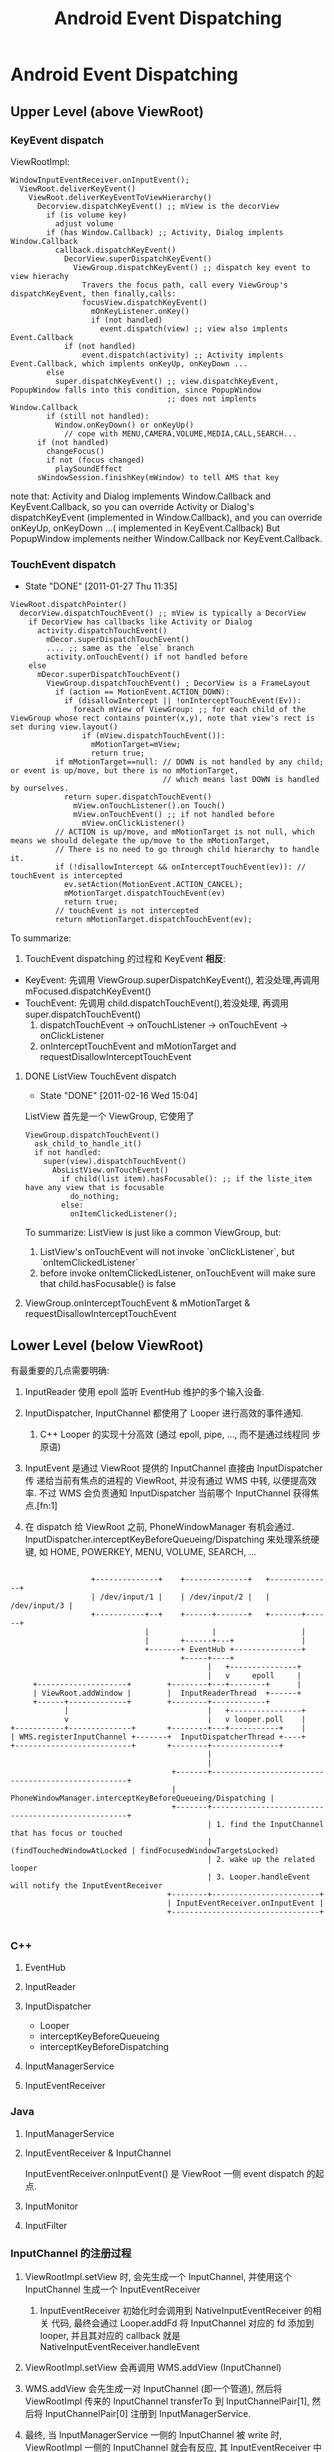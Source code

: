 #+TITLE: Android Event Dispatching
* Android Event Dispatching
** Upper Level (above ViewRoot)
*** KeyEvent dispatch

ViewRootImpl:
#+BEGIN_EXAMPLE
  WindowInputEventReceiver.onInputEvent();
    ViewRoot.deliverKeyEvent()
      ViewRoot.deliverKeyEventToViewHierarchy()
        Decorview.dispatchKeyEvent() ;; mView is the decorView
          if (is volume key)
            adjust volume
          if (has Window.Callback) ;; Activity, Dialog implents Window.Callback
            callback.dispatchKeyEvent()
              DecorView.superDispatchKeyEvent()
                ViewGroup.dispatchKeyEvent() ;; dispatch key event to view hierachy
                  Travers the focus path, call every ViewGroup's dispatchKeyEvent, then finally,calls:
                  focusView.dispatchKeyEvent()
                    mOnKeyListener.onKey()
                    if (not handled)
                      event.dispatch(view) ;; view also implents Event.Callback
              if (not handled)
                  event.dispatch(activity) ;; Activity implents Event.Callback, which implents onKeyUp, onKeyDown ...
          else
            super.dispatchKeyEvent() ;; view.dispatchKeyEvent, PopupWindow falls into this condition, since PopupWindow
                                     ;; does not implents Window.Callback
          if (still not handled):
            Window.onKeyDown() or onKeyUp()
              // cope with MENU,CAMERA,VOLUME,MEDIA,CALL,SEARCH...
        if (not handled)
          changeFocus()
          if not (focus changed)
            playSoundEffect
        sWindowSession.finishKey(mWindow) to tell AMS that key
#+END_EXAMPLE

    note that:
    Activity and Dialog implements Window.Callback and KeyEvent.Callback, so you can override Activity or Dialog's dispatchKeyEvent (implemented in
    Window.Callback), and you can override onKeyUp, onKeyDown ...( implemented in KeyEvent.Callback)
    But PopupWindow implements neither Window.Callback nor KeyEvent.Callback.

*** TouchEvent dispatch
     SCHEDULED: <2011-01-27 Thu> CLOSED: [2011-01-27 Thu 11:35]
     - State "DONE"       [2011-01-27 Thu 11:35]

#+BEGIN_EXAMPLE
  ViewRoot.dispatchPointer()
    decorView.dispatchTouchEvent() ;; mView is typically a DecorView
      if DecorView has callbacks like Activity or Dialog
        activity.dispatchTouchEvent()
          mDecor.superDispatchTouchEvent()
          .... ;; same as the `else` branch
          activity.onTouchEvent() if not handled before
      else
        mDecor.superDispatchTouchEvent()
          ViewGroup.dispatchTouchEvent() ; DecorView is a FrameLayout
            if (action == MotionEvent.ACTION_DOWN):
              if (disallowIntercept || !onInterceptTouchEvent(Ev)):
                foreach mView of ViewGroup: ;; for each child of the ViewGroup whose rect contains pointer(x,y), note that view's rect is set during view.layout()
                  if (mView.dispatchTouchEvent()):
                    mMotionTarget=mView;
                    return true;
            if mMotionTarget==null: // DOWN is not handled by any child; or event is up/move, but there is no mMotionTarget,
                                    // which means last DOWN is handled by ourselves.
              return super.dispatchTouchEvent()
                mView.onTouchListener().on Touch()
                mView.onTouchEvent() ;; if not handled before
                  mView.onClickListener()
            // ACTION is up/move, and mMotionTarget is not null, which means we should delegate the up/move to the mMotionTarget,
            // There is no need to go through child hierarchy to handle it.
            if (!disallowIntercept && onInterceptTouchEvent(ev)): // touchEvent is intercepted
              ev.setAction(MotionEvent.ACTION_CANCEL);
              mMotionTarget.dispatchTouchEvent(ev)
              return true;
            // touchEvent is not intercepted
            return mMotionTarget.dispatchTouchEvent(ev);
#+END_EXAMPLE
     To summarize:
     1. TouchEvent dispatching 的过程和 KeyEvent *相反*:
	- KeyEvent: 先调用 ViewGroup.superDispatchKeyEvent(), 若没处理,再调用 mFocused.dispatchKeyEvent()
	- TouchEvent: 先调用 child.dispatchTouchEvent(),若没处理, 再调用 super.dispatchTouchEvent()
     2. dispatchTouchEvent -> onTouchListener -> onTouchEvent -> onClickListener
     3. onInterceptTouchEvent and mMotionTarget and requestDisallowInterceptTouchEvent
**** DONE ListView TouchEvent dispatch
      SCHEDULED: <2011-02-16 Wed> CLOSED: [2011-02-16 Wed 15:04]
      - State "DONE"       [2011-02-16 Wed 15:04]
      ListView 首先是一个 ViewGroup, 它使用了
      #+BEGIN_EXAMPLE
        ViewGroup.dispatchTouchEvent()
          ask_child_to_handle_it()
          if not handled:
            super(view).dispatchTouchEvent()
              AbsListView.onTouchEvent()
                if child(list item).hasFocusable(): ;; if the liste_item have any view that is focusable
                  do_nothing;
                else:
                  onItemClickedListener();
      #+END_EXAMPLE

      To summarize:
      ListView is just like a common ViewGroup, but:
      1. ListView's onTouchEvent will not invoke `onClickListener`, but `onItemClickedListener`
      2. before invoke onItemClickedListener, onTouchEvent will make sure that child.hasFocusable() is false

**** ViewGroup.onInterceptTouchEvent & mMotionTarget & requestDisallowInterceptTouchEvent

** Lower Level (below ViewRoot)

有最重要的几点需要明确:

1. InputReader 使用 epoll 监听 EventHub 维护的多个输入设备.

2. InputDispatcher, InputChannel 都使用了 Looper 进行高效的事件通知.

   1. C++ Looper 的实现十分高效 (通过 epoll, pipe, ..., 而不是通过线程同
      步原语)

3. InputEvent 是通过 ViewRoot 提供的 InputChannel 直接由 InputDispatcher 传
   递给当前有焦点的进程的 ViewRoot, 并没有通过 WMS 中转, 以便提高效率.
   不过 WMS 会负责通知 InputDispatcher 当前哪个 InputChannel 获得焦点.[fn:1]

4. 在 dispatch 给 ViewRoot 之前, PhoneWindowManager 有机会通过.
   InputDispatcher.interceptKeyBeforeQueueing/Dispatching 来处理系统硬
   键, 如 HOME, POWERKEY, MENU, VOLUME, SEARCH, ...

#+BEGIN_EXAMPLE

                           +--------------+    +--------------+   +--------------+
                           | /dev/input/1 |    | /dev/input/2 |   | /dev/input/3 |
                           +-----------+--+    +------+-------+   +-------+------+
                                       |              |                   |
                                       |       +------+---+               |
                                       +-------+ EventHub +---------------+
                                               +-----+----+
                                                     |   +---------------+
                                                     |   v     epoll     |
              +--------------------+        +--------+---+--------+      |
              | ViewRoot.addWindow |        |  InputReaderThread  +------+
              +------+-------------+        +--------+------------+
                     |                               |   +----------------+
                     v                               |   v looper.poll    |
         +-----------+--------------+       +--------+---+-----------+    |
         | WMS.registerInputChannel +-------+  InputDispatcherThread +----+
         +--------------------------+       +--------+---------------+
                                                     |
                                                     |
                                             +-------+---------------------------------------------------+
                                             | PhoneWindowManager.interceptKeyBeforeQueueing/Dispatching |
                                             +-------+---------------------------------------------------+
                                                     | 1. find the InputChannel that has focus or touched
                                                     |    (findTouchedWindowAtLocked | findFocusedWindowTargetsLocked)
                                                     | 2. wake up the related looper
                                                     | 3. Looper.handleEvent will notify the InputEventReceiver
                                            +--------+------------------------+
                                            | InputEventReceiver.onInputEvent |
                                            +---------------------------------+

#+END_EXAMPLE
*** C++
**** EventHub
**** InputReader
**** InputDispatcher
- Looper
- interceptKeyBeforeQueueing
- interceptKeyBeforeDispatching
**** InputManagerService
**** InputEventReceiver

*** Java
**** InputManagerService
**** InputEventReceiver & InputChannel
InputEventReceiver.onInputEvent() 是 ViewRoot 一侧 event dispatch 的起点. 
**** InputMonitor
**** InputFilter

*** InputChannel 的注册过程
1. ViewRootImpl.setView 时, 会先生成一个 InputChannel, 并使用这个
   InputChannel 生成一个 InputEventReceiver

   1. InputEventReceiver 初始化时会调用到 NativeInputEventReceiver 的相关
      代码, 最终会通过 Looper.addFd 将 InputChannel 对应的 fd 添加到
      looper, 并且其对应的 callback 就是 NativeInputEventReceiver.handleEvent

2. ViewRootImpl.setView 会再调用 WMS.addView (InputChannel)

3. WMS.addView 会先生成一对 InputChannel (即一个管道), 然后将
   ViewRootImpl 传来的 InputChannel transferTo 到
   InputChannelPair[1], 然后将 InputChannelPair[0] 注册到 InputManagerService.

4. 最终, 当 InputManagerService 一侧的 InputChannel 被 write 时,
   ViewRootImpl 一侧的 InputChannel 就会有反应, 其 InputEventReceiver
   中的相关函数 (如 onInputEvent 就会被调用), 这个过程是
   InputManagerService 直接通过 Looper 通知 ViewRoot 的.

*** To summarize
- InputReader, InputDispatcher, InputEventReceiver, InputChannel 以及
  Looper 是整个 event dispatching 中比较重要的部分.

- 以一次 event dispatching 为例, 会涉及到三次 pollOnce, 两个 looper
  1. InputReader 通过 pollOnce 在 EventHub 上监听事件
  2. InputReader 和 InputDispatcher 通过一个 looper 进行生产/消费的通知
  3. ViewRootImpl 一侧通过 InputEventReceiver 注册的本进程的 looper 来
     响应 InputChannel 的通知, 处理事件. 

** Event Dispatching ANR
** 再看 Looper
*** Java Looper vs. C++ Looper

#+BEGIN_EXAMPLE
                                                                 |
                                                       Java      |    C++
       +---------+                                               |
       | Handler +--------+                                      |
       +---------+        |                                      |
                          |                                      |
       +---------+        |   +--------+    +--------------+     |     +--------------------+  +--------+
       | Handler +--------+---+ Looper +----+ MessageQueue +-----+-----+ NativeMessageQueue +--+ Looper |
       +---------+        |   +--------+    +--------------+     |     +--------------------+  +--------+
                          |                                      |
       +---------+        |                                      |
       | Handler +--------+                                      |
       +---------+                                               |
                                                                 |
                                                                 |

#+END_EXAMPLE


- Java Looper (及其 Handler, Message) 与 C++ Looper (及其 Message,
  MessageHandler) 并没有直接的关系, 而且,令人不解的是, Java looper 和
  C++ looper 的许多代码, 例如, Java looper 的 enqueueMessage vs. C++
  looper 的 sendMessage, 以及 Java looper 的 MessageQueue.next
  vs. C++ looper 的 pollOnce 等, 都是很类似的....即 Java looper 与
  C++ looper 对消息的收,发,处理都是独立的代码....Java looper 并不是对
  C++ looper 的封装.

- Java looper 与 C++ looper 的唯一联系, 是 MessageQueue <--->
  NativeMessageQueue, 但 Java MessageQueue 与 NativeMessageQueue 的功
  能也很有限, 只是借用了 C++ looper 高效的 pollOnce 和 wake 机制. 

*** C++ Looper
**** Looper.sendMessage
**** Looper.pollOnce & wake
***** pollOnce
#+BEGIN_SRC java
  int Looper::pollOnce(int timeoutMillis, int* outFd, int* outEvents, void** outData) {
      int result = 0;
      for (;;) {
          // 首先, 先返回上一次 for (;;) 循环 处理过的其他通过 addFd() 添加的 fd
          // 上的事件, 一次返回一件. 
          while (mResponseIndex < mResponses.size()) {
              const Response& response = mResponses.itemAt(mResponseIndex++);
              int ident = response.request.ident;
              if (ident >= 0) {
                  int fd = response.request.fd;
                  int events = response.events;
                  void* data = response.request.data;
                  #if DEBUG_POLL_AND_WAKE
                      ALOGD("%p ~ pollOnce - returning signalled identifier %d: "
                            "fd=%d, events=0x%x, data=%p",
                            this, ident, fd, events, data);
                  #endif
                      if (outFd != NULL) *outFd = fd;
                  if (outEvents != NULL) *outEvents = events;
                  if (outData != NULL) *outData = data;
                  return ident;
              }
          }
          
          // result != 0 的判断可以使用 pollInner 执行且只执行一次
          if (result != 0) {
              // 这里表示所有 addFd 添加的 fd 上的事件都报告完毕, 现在报
              // 告的是 waitPipeFd 上的 message 事件
              #if DEBUG_POLL_AND_WAKE
                  ALOGD("%p ~ pollOnce - returning result %d", this, result);
              #endif
                  if (outFd != NULL) *outFd = 0;
              if (outEvents != NULL) *outEvents = 0;
              if (outData != NULL) *outData = NULL;
              return result;
          }
  
          // 上面的代码都只是向上层已处理的事件. pollInner 才是真正处理
          // 事件
          result = pollInner(timeoutMillis);
      }
  }
  
  int Looper::pollInner(int timeoutMillis) {
      // Adjust the timeout based on when the next message is due.
      // pollOnce 被调用时通常会指定一个很大的 timeout (例如
      // LONG_LONG_MAX), 此时会根据 mNextMessageUptime (最近的一个
      // message 的 uptime)调整一下 timeout, 以便通过 epoll 超时来及时的
      // 处理 pending message
      
      if (timeoutMillis != 0 && mNextMessageUptime != LLONG_MAX) {
          nsecs_t now = systemTime(SYSTEM_TIME_MONOTONIC);
          int messageTimeoutMillis = toMillisecondTimeoutDelay(now, mNextMessageUptime);
          if (messageTimeoutMillis >= 0
              && (timeoutMillis < 0 || messageTimeoutMillis < timeoutMillis)) {
              timeoutMillis = messageTimeoutMillis;
          }
      }
  
      // Poll.
      int result = ALOOPER_POLL_WAKE;
      mResponses.clear();
      mResponseIndex = 0;
  
      struct epoll_event eventItems[EPOLL_MAX_EVENTS];
      int eventCount = epoll_wait(mEpollFd, eventItems, EPOLL_MAX_EVENTS, timeoutMillis);
  
      // Acquire lock.
      mLock.lock();
  
      // Check for poll timeout. 超时
      if (eventCount == 0) {
          result = ALOOPER_POLL_TIMEOUT;
          goto Done;
      }
  
      for (int i = 0; i < eventCount; i++) {
          int fd = eventItems[i].data.fd;
          uint32_t epollEvents = eventItems[i].events;
              if (fd == mWakeReadPipeFd) {
                  // 是被 pipe 唤醒的, 则调用 awoken 消耗掉 fd 中的所有内容. 然后转到 Done
                  if (epollEvents & EPOLLIN) {
                      awoken();
                  } else {
                      ALOGW("Ignoring unexpected epoll events 0x%x on wake read pipe.", epollEvents);
                  }
              } else {
                  // 是被 addFd 中 fd 唤醒的, 则构造一个 response 放到
                  // mResponse 中, Done 时会处理.  
                  ssize_t requestIndex = mRequests.indexOfKey(fd);
                  if (requestIndex >= 0) {
                      int events = 0;
                      if (epollEvents & EPOLLIN) events |= ALOOPER_EVENT_INPUT;
                      if (epollEvents & EPOLLOUT) events |= ALOOPER_EVENT_OUTPUT;
                      if (epollEvents & EPOLLERR) events |= ALOOPER_EVENT_ERROR;
                      if (epollEvents & EPOLLHUP) events |= ALOOPER_EVENT_HANGUP;
                      pushResponse(events, mRequests.valueAt(requestIndex));
                  } else {
                      ALOGW("Ignoring unexpected epoll events 0x%x on fd %d that is "
                            "no longer registered.", epollEvents, fd);
                  }
              }
          }
  Done: ;
  
      // Invoke pending message callbacks.
      // 先处理所有 pending message
      mNextMessageUptime = LLONG_MAX;
      while (mMessageEnvelopes.size() != 0) {
          nsecs_t now = systemTime(SYSTEM_TIME_MONOTONIC);
          const MessageEnvelope& messageEnvelope = mMessageEnvelopes.itemAt(0);
          // mMessageEnvelopes 是一个 vector, 但是是按照 uptime 来排序的.
          // 所有uptime 小于 now 的会被处理 (handleMessage), 
          if (messageEnvelope.uptime <= now) {
              // Remove the envelope from the list.
              // We keep a strong reference to the handler until the call to handleMessage
              // finishes.  Then we drop it so that the handler can be deleted *before*
              // we reacquire our lock.
              { // obtain handler
                  sp<MessageHandler> handler = messageEnvelope.handler;
                  Message message = messageEnvelope.message;
                  mMessageEnvelopes.removeAt(0);
                  mSendingMessage = true;
                  mLock.unlock();
  
                  #if DEBUG_POLL_AND_WAKE || DEBUG_CALLBACKS
                                                 ALOGD("%p ~ pollOnce - sending message: handler=%p, what=%d",
                                                       this, handler.get(), message.what);
                  #endif
                      handler->handleMessage(message);
              } // release handler
  
              mLock.lock();
              mSendingMessage = false;
              result = ALOOPER_POLL_CALLBACK;
          } else {
              // The last message left at the head of the queue
              // determines the next wakeup time.
              // 设置 mNextMessageUptime
              mNextMessageUptime = messageEnvelope.uptime;
              break;
          }
      }
  
      // Release lock.
      mLock.unlock();
  
      // 处理所有 reponse (handleEvent)
      // Invoke all response callbacks.
      for (size_t i = 0; i < mResponses.size(); i++) {
          Response& response = mResponses.editItemAt(i);
          if (response.request.ident == ALOOPER_POLL_CALLBACK) {
              int fd = response.request.fd;
              int events = response.events;
              void* data = response.request.data;
              #if DEBUG_POLL_AND_WAKE || DEBUG_CALLBACKS
                                             ALOGD("%p ~ pollOnce - invoking fd event callback %p: fd=%d, events=0x%x, data=%p",
                                                   this, response.request.callback.get(), fd, events, data);
              #endif
                  int callbackResult = response.request.callback->handleEvent(fd, events, data);
              if (callbackResult == 0) {
                  removeFd(fd);
              }
              // Clear the callback reference in the response structure promptly because we
              // will not clear the response vector itself until the next poll.
              response.request.callback.clear();
              result = ALOOPER_POLL_CALLBACK;
          }
      }
      return result;
  }
  
#+END_SRC
***** wake
#+BEGIN_SRC java
  void Looper::wake() {
      ssize_t nWrite;
      do {
          nWrite = write(mWakeWritePipeFd, "W", 1);
      } while (nWrite == -1 && errno == EINTR);
  
      if (nWrite != 1) {
          if (errno != EAGAIN) {
              ALOGW("Could not write wake signal, errno=%d", errno);
          }
      }
  }
#+END_SRC
***** To summarize

- pollOnce 运行一次会处理一批的 response (epoll_wait 返回的所有
  reponse) 和 message (根据各 message的 uptime 选择的 message)

- response 和 message 的处理过程不太一样:
  1. response 通过 epoll_wait 返回, 并且返回后一次性处理完.
  2. message 通过 SendMessageAtTime 可以暂存在 MessageEnvelope 中, 等
     epoll_wait 返回或超时时根据 uptime 选择性的处理
  3. sendMessageAtTime 通常不需要 wake poll, 除非是插到队头, 这里为了
     及时响应这个 message, 会强制 wake poll.

*** Java Looper
**** Looper.postSyncBarrier
***** MessageQueue.enqueueSyncBarrier
syncBarrier 实际上就是一种特殊的 Message: 它的 tagetHandler 为 null,
当 MessageQueue 处理到这种 Message 时, 会停顿下来, 直到该 Message 被
removeSyncBarrier 移除. 但 asynchronous 的 Message 不受 syncBarrier 的
限制. 
**** Message.setAsynchronous
Asynchronous Message 和 通信系统的 OOB 消息类似, 可以通知一些紧急情况,
因为它不受 syncBarrier 的限制, 可以保证在指定的时间一定会被处理. 但与
OOB 不同的是, 它并没有单独的通道, 即它要和其他 Message 一起排队.

* Footnotes
[fn:1] 

每次 WMS 的 WindowState 有变化时, 它就会调用:

#+BEGIN_SRC text
InputMonitor.updateInputWindowsLw ();
  ...
  InputDispatcher.setInputWindows();
#+END_SRC

来设置 InputDispatcher 的 input windows 的状态;

Input windows 被设置后, InputDispatcher 的
findFocusedWindowTargetsLocked 或 findTouchedWindowAtLocked 会根据
input windows 的状态, 选择合适的 InputWindowHandle, 最终找到对应的
InputChannel.

 
